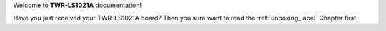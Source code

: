 Welcome to **TWR-LS1021A** documentation!

Have you just received your TWR-LS1021A board? Then you sure want to read the :ref:`unboxing_label` Chapter first.
